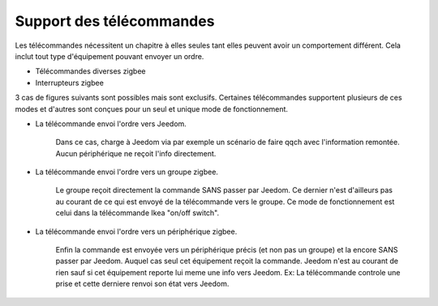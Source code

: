Support des télécommandes
-------------------------

Les télécommandes nécessitent un chapitre à elles seules tant elles peuvent avoir un comportement différent. Cela inclut tout type d'équipement pouvant envoyer un ordre.

- Télécommandes diverses zigbee
- Interrupteurs zigbee

3 cas de figures suivants sont possibles mais sont exclusifs. Certaines télécommandes supportent plusieurs de ces modes et d'autres sont conçues pour un seul et unique mode de fonctionnement.

- La télécommande envoi l'ordre vers Jeedom.

    Dans ce cas, charge à Jeedom via par exemple un scénario de faire qqch avec l'information remontée. Aucun périphérique ne reçoit l'info directement.
- La télécommande envoi l'ordre vers un groupe zigbee.

    Le groupe reçoit directement la commande SANS passer par Jeedom. Ce dernier n'est d'ailleurs pas au courant de ce qui est envoyé de la télécommande vers le groupe.
    Ce mode de fonctionnement est celui dans la télécommande Ikea "on/off switch".
- La télécommande envoi l'ordre vers un périphérique zigbee.

    Enfin la commande est envoyée vers un périphérique précis (et non pas un groupe) et la encore SANS passer par Jeedom. Auquel cas seul cet équipement reçoit la commande. Jeedom n'est au courant de rien sauf si cet équipement reporte lui meme une info vers Jeedom.
    Ex: La télécommande controle une prise et cette derniere renvoi son état vers Jeedom.

